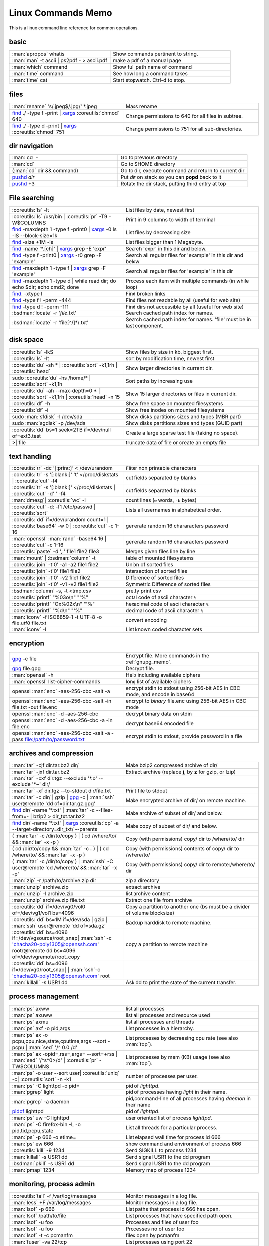 .. _linux_command_memo:

Linux Commands Memo
===================

This is a linux command line reference for common operations.


basic
-----
.. csv-table::
   :delim: %
   :widths: 50, 60

   :man:`apropos` whatis%Show commands pertinent to string.
   :man:`man` -t ascii | ps2pdf - > ascii.pdf%make a pdf of a manual page
   :man:`which` command%Show full path name of command
   :man:`time` command%See how long a command takes
   :man:`time` cat%Start stopwatch. Ctrl-d to stop.

files
-----
.. csv-table::
   :delim: %
   :widths: 50, 60

   :man:`rename` 's/.jpeg$/.jpg/' \*.jpeg%Mass rename
   `find`_ ./ -type f -print | `xargs`_ :coreutils:`chmod` 640%Change permissions to 640 for all files in subtree.
   `find`_ ./ -type d -print | `xargs`_ :coreutils:`chmod` 751%Change permissions to 751 for all sub-directories.

dir navigation
--------------

.. csv-table::
   :delim: %
   :widths: 50, 60

   :man:`cd` -%Go to previous directory
   :man:`cd`%Go to $HOME directory
   (:man:`cd` dir && command)%Go to dir, execute command and return to current dir
   `pushd <dirstack>`_ *dir*%Put *dir* on stack so you can **popd** back to it
   `pushd <dirstack>`_ +3%Rotate the dir stack, putting third entry at top

File searching
--------------

.. csv-table::
   :delim: %
   :widths: 50, 60

   :coreutils:`ls` -lt%List files by date, newest first
   :coreutils:`ls` /usr/bin | :coreutils:`pr` -T9 -W$COLUMNS%Print in 9 columns to width of terminal
   `find`_ -maxdepth 1 -type f -print0 | `xargs`_ -0 ls -lS |min2|\ block-size=1k%List files by decreasing size
   `find`_ -size +1M -ls%List files bigger than 1 Megabyte.
   `find`_ -name '\*.[ch]' | `xargs`_ grep -E 'expr'%Search 'expr' in this dir and below.
   `find`_ -type f -print0 | `xargs`_ -r0 grep -F 'example'%Search all regular files for 'example' in this dir and below
   `find`_ -maxdepth 1 -type f | `xargs`_ grep -F 'example'%Search all regular files for 'example' in this dir
   `find`_ -maxdepth 1 -type d | while read dir; do echo $dir; echo cmd2; done%Process each item with multiple commands (in while loop)
   `find`_. -xtype l%Find broken links
   `find`_ -type f ! -perm -444%Find files not readable by all (useful for web site)
   `find`_ -type d ! -perm -111%Find dirs not accessible by all (useful for web site)
   :bsdman:`locate` -r '*file*.txt'%Search cached path index for names.
   :bsdman:`locate` -r 'file[^/]*\\.txt'%Search cached path index for names. 'file' must be in last component.


disk space
----------

.. csv-table::
   :delim: %
   :widths: 50, 60

   :coreutils:`ls` -lkS%Show files by size in kb, biggest first.
   :coreutils:`ls` -lt%sort by modification time, newest first
   :coreutils:`du` -sh * | :coreutils:`sort` -k1,1rh | :coreutils:`head`%Show larger directories in current dir.
   sudo :coreutils:`du` -hs /home/* | :coreutils:`sort` -k1,1h%Sort paths by increasing use
   :coreutils:`du` -ah |min2|\ max-depth=0 * | :coreutils:`sort` -k1,1rh | :coreutils:`head` -n 15%Show 15 larger directories or files in current dir.
   :coreutils:`df` -h%Show free space on mounted filesystems
   :coreutils:`df` -i%Show free inodes on mounted filesystems
   sudo :man:`sfdisk` -l /dev/sda%Show disks partitions sizes and types (MBR part)
   sudo :man:`sgdisk` -p /dev/sda%Show disks partitions sizes and types (GUID part)
   :coreutils:`dd` bs=1 seek=2TB if=/dev/null of=ext3.test%Create a large sparse test file (taking no space).
   >| file%truncate data of file or create an empty file

text handling
-------------
.. csv-table::
   :delim: §
   :widths: 50, 60

   :coreutils:`tr` -dc '[:print:]' < /dev/urandom§Filter non printable characters
   :coreutils:`tr` -s '[:blank:]' '\t' </proc/diskstats | :coreutils:`cut` -f4§cut fields separated by blanks
   :coreutils:`tr` -s '[:blank:]' </proc/diskstats | :coreutils:`cut` -d' ' -f4§cut fields separated by blanks
   :man:`dmesg`| :coreutils:`wc` -l§count lines (``w`` words, ``-b`` bytes)
   :coreutils:`cut` -d: -f1 /etc/passwd | :coreutils:`sort`§Lists all usernames in alphabetical order.
   :coreutils:`dd` if=/dev/urandom count=1 | :coreutils:`base64` -w 0 | :coreutils:`cut` -c 1-16§generate random 16 chararacters password
   :man:`openssl` :man:`rand` -base64 16 | :coreutils:`cut` -c 1-16§generate random 16 chararacters password
   :coreutils:`paste` -d ',:' file1 file2 file3§Merges given files line by line
   :man:`mount` | :bsdman:`column` -t§table of mounted filesystems
   :coreutils:`join` -t'\0' -a1 -a2 file1 file2§Union of sorted files
   :coreutils:`join` -t'\0' file1 file2§Intersection of sorted files
   :coreutils:`join` -t'\0' -v2 file1 file2§Difference of sorted files
   :coreutils:`join` -t'\0' -v1 -v2 file1 file2§Symmetric Difference of sorted files
   :bsdman:`column` -s, -t <tmp.csv§pretty print csv
   :coreutils:`printf` "%03o\\n" "\'%"§octal code of ascii character ``%``
   :coreutils:`printf` "Ox%02x\\n" "\'%"§hexacimal code of ascii character ``%``
   :coreutils:`printf` "%d\\n" "\'%"§decimal code of ascii character ``%``
   :man:`iconv` -f ISO8859-1 -t UTF-8 -o file.utf8 file.txt§convert encoding
   :man:`iconv` -l§List known coded character sets

encryption
----------

.. csv-table::
   :delim: %
   :widths: 50, 60

   `gpg`_ -c file%Encrypt file. More commands in the :ref:`gnupg_memo`.
   `gpg`_ file.gpg%Decrypt file.
   :man:`openssl` -h%Help including available ciphers
   :man:`openssl` list-cipher-commands%long list of available ciphers
   openssl :man:`enc` -aes-256-cbc -salt -a%encrypt stdin to stdout  using 256-bit AES in CBC mode, and encode in base64
   openssl :man:`enc` -aes-256-cbc -salt -in file.txt -out file.enc%encrypt to *binary* file.enc using 256-bit AES in CBC mode
   openssl :man:`enc` -d -aes-256-cbc%decrypt binary data on stdin
   openssl :man:`enc` -d -aes-256-cbc -a -in file.enc%decrypt base64 encoded file
   openssl :man:`enc` -aes-256-cbc -salt -a -pass file:/path/to/password.txt%encrypt stdin to stdout, provide password in a file

archives and compression
------------------------

.. csv-table::
   :delim: %
   :widths: 50, 60

   :man:`tar` -cjf dir.tar.bz2 dir/%Make bzip2 compressed archive of dir/
   :man:`tar` -jxf dir.tar.bz2%Extract archive (replace **j**, by **z** for gzip, or lzip)
   :man:`tar` -cxf dir.tgz |min2|\ exclude '\*.o' |min2|\ exclude '\*~' dir/
   :man:`tar` -xf dir.tgz |min2|\ to-stdout  dir/file.txt%Print file to stdout
   :man:`tar` -c dir/ | gzip | `gpg`_ -c | :man:`ssh` user\@remote 'dd of=dir.tar.gz.gpg'%Make encrypted archive of dir/ on remote machine.
   `find`_ dir/ -name '\*.txt' | :man:`tar` -c |min2|\ files-from=- | bzip2 > dir\_txt.tar.bz2%Make archive of subset of dir/ and below.
   `find`_ dir/ -name '\*.txt' | `xargs`_ :coreutils:`cp` -a |min2|\ target-directory=dir\_txt/ |min2|\ parents%Make copy of subset of dir/ and below.
   ( :man:`tar` -c /dir/to/copy ) | ( cd /where/to/ && :man:`tar` -x -p )%Copy (with permissions) copy/ dir to /where/to/ dir
   ( cd /dir/to/copy && :man:`tar` -c **.** ) | ( cd /where/to/ && :man:`tar` -x -p )%Copy (with permissions) contents of copy/ dir to /where/to/
   ( :man:`tar` -c /dir/to/copy ) | :man:`ssh` -C user\@remote 'cd /where/to/ && :man:`tar` -x -p'%Copy (with permissions) copy/ dir to remote:/where/to/ dir
   :man:`zip` -r /path/to/archive.zip dir%zip a directory
   :man:`unzip` archive.zip%extract archive
   :man:`unzip` -l archive.zip%list archive content
   :man:`unzip` archive.zip file.txt%Extract one file from archive
   :coreutils:`dd` if=/dev/vg0/vol0 of=/dev/vg1/vol1 bs=4096%Copy a partition to another one (bs must be a divider of volume blocksize)
   :coreutils:`dd` bs=1M if=/dev/sda | gzip | :man:`ssh` user\@remote 'dd of=sda.gz'%Backup harddisk to remote machine.
   :coreutils:`dd` bs=4096 if=/dev/vgsource/root_snap| :man:`ssh` -c 'chacha20-poly1305@openssh.com' rootr\@remote dd  bs=4096 of=/dev/vgremote/root_copy%copy a partition to remote machine
   :coreutils:`dd` bs=4096 if=/dev/vg0/root_snap| | :man:`ssh`-c 'chacha20-poly1305@openssh.com' root
   :man:`killall` -s USR1 dd%Ask dd to print the state of the current transfer.

process management
------------------
.. csv-table::
   :delim: %
   :widths: 50, 60

   :man:`ps` axww%list all processes
   :man:`ps` axuww%list all processes and resource used
   :man:`ps` axmu%list all processes and threads
   :man:`ps` axf -o pid,args%List processes in a hierarchy.
   :man:`ps` ax -o pcpu,cpu,nice,state,cputime,args |min2|\ sort -pcpu | :man:`sed` '/^ 0.0 /d'%List processes by  decreasing cpu rate (see also :man:`top`).
   :man:`ps` ax -opid=,rss=,args= |min2|\ sort=+rss | :man:`sed` '/^\s*0\>/d' | :coreutils:`pr` -TW$COLUMNS%List processes by mem (KB) usage (see also :man:`top`).
   :man:`ps` -o user |min2|\ sort user| :coreutils:`uniq` -c| :coreutils:`sort` -n -k1%number of processes per user.
   :man:`ps` -C lighttpd -o pid=%pid of *lighttpd*.
   :man:`pgrep` light%pid of processes having *light* in their name.
   :man:`pgrep` -a daemon%pid/command-line of all processes having *daemon* in their name
   `pidof <http://linux.die.net/man/8/pidof>`_  lighttpd%pid of *lighttpd*.
   :man:`ps` uw -C lighttpd%user oriented list of process *lighttpd*.
   :man:`ps` -C firefox-bin -L -o pid,tid,pcpu,state%List all threads for a particular process.
   :man:`ps` -p 666 -o etime=%List elapsed wall time for process id 666
   :man:`ps` ew 666%show command and environment of process 666
   :coreutils:`kill` -9 1234%Send SIGKILL to process 1234
   :man:`killall` -s USR1 dd%Send signal USR1 to the dd program
   :bsdman:`pkill` -s USR1 dd%Send signal USR1 to the dd program
   :man:`pmap` 1234%Memory map of process 1234

monitoring, process admin
-------------------------
.. csv-table::
   :delim: %
   :widths: 50, 60

   :coreutils:`tail` -f /var/log/messages%Monitor messages in a log file.
   :man:`less` +F /var/log/messages%Monitor messages in a log file.
   :man:`lsof` -p 666%List paths that process id 666 has open.
   :man:`lsof` /path/to/file%List processes that have specified path open.
   :man:`lsof` -u foo%Processes and files of user foo
   :man:`lsof` -u foo%Processes no of user foo
   :man:`lsof` -t -c  pcmanfm%files open by pcmanfm
   :man:`fuser` -va 22/tcp%List processes using port 22
   :man:`fuser` -va /home%List processes accessing the /home
   sudo `tcpdump`_ not port 22%Show network traffic except ssh.
   sudo `tcpdump`_ -ni eth0 'dst 192.168.1.5 and tcp and port http'%all HTTP session to 192.168.1.5.
   :man:`last` reboot%Show system reboot history.
   :man:`free` -m%Show amount of (remaining) RAM (-m displays in MB)
   :man:`watch` -n.1 'cat /proc/interrupts'%Watch changeable data continuously.
   :man:`watch` -t -n1 :man:`uptime`%Clock with system load.
   :man:`nice` *command*%Low priority *command*.
   sudo :man:`renice` 19 -p 666%Set process 666 to low scheduling priority (0<pr<20)
   sudo :man:`renice` +2 -p 666%Lower the scheduling priority.
   :man:`chrt` -i 0 *command*%Low priority command (more effective than nice)
   sudo :man:`ionice` -p 666%io class and priority of process 666. Higher priority 0
   sudo :man:`ionice`  -c3 -p 666%Sets process 666 as an idle io process.
   :man:`htop` -d 5%Better top (scrollable, tree view, lsof/strace integration, ...)
   :man:`iotop`%What's doing I/O.
   sudo :man:`iftop`%What's using the network.
   :bsdman:`vmstat` 3%monitor processes, memory, paging, block IO, traps, and cpu activity.(columns are explained in the :bsdman:`manual <vmstat>`.)
   :bsdman:`vmstat` -m%usage of kernel dynamic memory.

Users
-----
.. csv-table::
   :delim: %
   :widths: 50, 60

   :man:`id` -a%Show the active user id with login and groups.
   :man:`last`%Show last logins on the system.
   :bsdman:`w`%users logged on, and their processes.
   :man:`groupadd` admin%Add group "admin"
   :man:`useradd` -c "Linus Torvald" -g admin -m linus%Add new user
   :man:`usermod` -a -G sudo linus%add group "sudo" to linus groups.
   :man:`userdel` linus%Delete user linus

system information
------------------
.. csv-table::
   :delim: %
   :widths: 50, 60

   :coreutils:`uname` -a%Show kernel version and system architecture.
   :coreutils:`cat` /etc/debian_version%Get Debian version
   :man:`lsb_release` -a%Full release info of any LSB distribution
   :coreutils:`cat` /etc/issue%Show name and version of distribution.
   :coreutils:`cat` /proc/partition%Show all partitions registered on the system.
   `grep`_ MemTotal /proc/meminfo%Show RAM total (see also *free*, *vmstat*)
   :coreutils:`cat` /proc/cpuinfo%Show CPU(s) info
   :man:`lsdev`%hardware info from the /proc directory
   :man:`lspci` -tv%Show PCI info
   :man:`lsusb` -tv%Show USB info
   :man:`mount` | :coreutils:`column` -t%List mounted fs on the system (and align output)
   `grep`_ -F capacity: /proc/acpi/battery/BAT0/info%Show state of cells in laptop battery
   :man:`dmidecode` -q | less%Display SMBIOS/DMI information
   :man:`dumpe2fs` -h /dev/part1 | `grep`_ -e '\\([mM]ount\\)\\|\\([Cc]heck\\)'%info about fs check
   sudo :man:`e2fsck` -f -v -t -C 0 /dev/part1%Check health of partition
   sudo :man:`sdparm` -C stop /dev/sdb%Stop scsi (also usb) disk
   sudo :man:`hdparm` -i /dev/sda%Show info about disk sda
   :man:`dmesg`%Detected hardware and boot messages

:man:`rsync`
------------

*Use the* |min2|\ dry-run *option for testing and environment*
``RSYNC_PARTIAL_DIR=.rsync-tmp`` *to keep partial files separates.*

.. csv-table::
   :delim: %
   :widths: 50, 60

   :man:`diff` -r  /path/to/dir1/ /path/to/dir2/%diff recursively two directories.
   :man:`diff` -rq /path/to/dir1/ /path/to/dir2/| :man:`sort`%list files that differs between two directories
   :man:`diff` -rq /path/to/dir1/ /path/to/dir2/| :man:`diffstat`%summarize differences  between two directories
   :man:`rsync` -avn source-dir/ target-dir/%what files differs (size mod time) between two directories.
   :man:`rsync` -avnc source-dir/ target-dir/%what files differs (checksum) between two directories.
   `rsync`_ -P rsync://rsync.server.com/path/to/file file%Use partial transfer, repeat for troublesome downloads.
   `rsync`_ |min2|\ bwlimit=1000 fromfile tofile%Locally copy with rate limit. It's like nice for I/O
   `rsync`_ -az  |min2|\ delete ~/public\_html/ remote.com:'~/public\_html'%Mirror web site (using compression and encryption)
   `rsync`_ -auz  remote:/dir/ **.** && `rsync`_ -auz  **.** remote:/dir/%Synchronize current directory with remote one.

.. _ssh_commands:

:bsdman:`ssh`
-------------
More info in the :ref:`ssh section <ssh_section>`.

.. csv-table::
   :delim: %
   :widths: 50, 60

   :bsdman:`ssh` $USER\@$HOST command%Run command on $HOST as $USER (default command=shell)
   :bsdman:`ssh` -f -Y $USER\@$HOSTNAME xterm%Run GUI command on $HOSTNAME as $USER
   :bsdman:`ssh` -c 'chacha20-poly1305@openssh.com' -f -Y $USER\@$LANHOST xterm%Run GUI command on $LANHOST as $USER with :ref:`faster crypto <ssh_ciphers>`.
   :man:`tar` -cf- src | :bsdman:`ssh` -q -c arcfour128 $LANHOST tar -xf- -Cdest% :ref:`quick directory transfer <ssh_file_transfer>`.
   :bsdman:`scp` -p -r -C $USER\@$HOST: file dir/%Copy with permissions to $USER's home directory on $HOST, compress  for slow links.
   :bsdman:`scp` -c arcfour128 $USER\@$LANHOST: bigfile%Use :ref:`faster crypto <ssh_ciphers>` for local LAN, but :ref:`tar over ssh is to be preferred <ssh_file_transfer>`.
   :bsdman:`ssh` -g -L 8080:localhost:80 root\@$HOST%Forward connections to $HOSTNAME:8080 out to $HOST:80
   :bsdman:`ssh` -R 1434\:imap\:143 root\@$HOST%Forward connections from $HOST:1434 in to imap\:143
   :bsdman:`ssh` -D 9999 $USER\@$HOST%create a SOCKS proxy on localhost and port 9999
   :man:`ssh-copy-id` $USER\@$HOST%Install public key for $USER\@$HOST for password-less log in

`wget`_
-------
.. csv-table::
   :delim: %
   :widths: 50, 60

   (cd dir/ && `wget`_ -nd -pHEKk http://rest-sphinx-memo.readthedocs.org/)%Store local browsable version of a page to the current dir
   `wget`_ -c http://www.example.com/large.file%Continue downloading a partially downloaded file
   `wget`_ -r -nd -np -l1 -A '\*.jpg' http://www.example.com/dir/%Download a set of files to the current directory
   `wget`_ ftp://remote/file[1-9].iso/%FTP supports globbing directly
   `wget`_ -q -O-  http://www.example.com/page%cat to /dev/stdout
   echo '`wget`_ url' | at 01:00%Download url at 1AM to current dir
   `wget`_ |min2|\ limit-rate=20k url%Do a low priority download (limit to 20KB/s)
   `wget`_ -nv |min2|\ spider |min2|\ force-html -i bookmarks.html%Check links in a file
   `wget`_ |min2|\ mirror http://www.example.com/%Efficiently update a local copy of a site (handy from cron)

networking
----------

.. csv-table::
   :delim: %
   :widths: 50, 60

   `ethtool <http://linux.die.net/man/8/ethtool>`_ eth0%Show status of ethernet interface eth0
   `ethtool <http://linux.die.net/man/8/ethtool>`_ |min2|\ change eth0 autoneg off speed 100 duplex full%Manually set ethernet interface speed
   :man:`iwconfig` eth1%Show status of wireless interface eth1
   :man:`iwconfig` eth1 rate 1Mb/s fixed%Manually set wireless interface speed
   :man:`iwlist` scan%List wireless networks in range
   :man:`ip` link show%List network interfaces
   :man:`ip` link set dev eth0 name wan%Rename interface eth0 to wan
   :man:`ip` link set dev eth0 address 00:80:c8:f8:be:ef%Change mac address.
   :man:`ip` link set dev eth0 up%Bring interface eth0 up (or down)
   :man:`ip` addr show%List addresses for interfaces
   :man:`ip` addr add 1.2.3.4/24 dev eth0%Add (or del) ip and mask (255.255.255.0)
   :man:`ip` route show%List routing table
   :man:`ip` route add default via 1.2.3.254%Set default gateway to 1.2.3.254
   :man:`ip` route add 192.168.16.0/28 via 192.168.31.254%route subnet
   :man:`ifconfig` -a%List network interfaces
   :man:`ifconfig` eth0 1.2.3.4 up%Bring interface eth0 up (or down)
   :man:`ifconfig` eth0 1.2.3.4 netmask 255.255.255.0%Add first ip and mask
   :man:`ifconfig` eth0:0 1.2.3.5 netmask 255.255.255.0%Add additional ip and mask
   :man:`route` -n%List routing table
   :man:`route` add default gw 1.2.3.254%Set default gateway to 1.2.3.254
   :man:`route` add -net 192.168.16.0 netmask 255.255.240.0 gw 192.168.31.254%route subnet
   :bsdman:`host` github.com%Lookup DNS ip address for name or vice versa
   :man:`hostname` -i%Lookup local ip address (equivalent to host \`hostname\`)
   :man:`whois` mzlinux.org%Lookup whois info for hostname or ip address
   sudo :man:`netstat` -tupl%List internet services on a system
   sudo :man:`netstat` -tup%List active connections to/from system
   sudo :man:`ss` -tup%List tcp and udp active connections to/from system
   :man:`iptraf`%interactive ncurses colorful IP LAN monitor.
   :man:`vnstat`%Console hourly, daily and monthly network traffic.
   :man:`lsof` -i tcp:443%What tcp connection is using `port 443 <http://www.whatportis.com/443>`_.
   :man:`lsof` -i :5800%What is using `port 5800 <http://www.whatportis.com/5800>`_.
   :man:`lsof` -i @192.168.1.5:22%connections to host 192.168.1.5 port 22
   `curl`_ -I htps://github.org%Display the server headers for a web site.
   `curl`_ -s https://ftp-master.debian.org/keys/archive-key-7.0.asc | :man:`gpg` |min2|\ import%Import a gpg key from the web
   `curl`_ ifconfig.me%get your external address through `ifconfig.me <http://ifconfig.me>`_
   sudo :man:`apache2ctl` -S%Display a list of apache virtual hosts


network manager
---------------
.. csv-table::
   :delim: %
   :widths: 55, 55

   :man:`nm-tool`%state of network-manager including Wireless Access Points
   :man:`nmcli` dev status%status of all devices
   :man:`nmcli` -p dev wifi list%list all availables wifi access points
   :man:`nmcli` -p dev list iface *wlan0*%detailled list of device and APs
   :man:`nmcli` con show%list of registered connections
   :man:`nmcli` dev wifi connect *FreeWifi*%setup and activate a new connection
   :man:`nmcli` dev wifi connect *apssid* name *conname* password *private*%new connection with name and password
   :man:`nmcli` con status id *MyWifi*%details of connection
   :man:`nmcli` con up id *MyWifi* password *mypasswd*%connect with password
   `curl`_ -F login=\ *myid*  -F password=\ *mypasswd* *https://wifi.provider.org/Auth*%Connect to open spot

sed
---

See `sed manual <sed>`_ and
`sed1line <http://sed.sourceforge.net/sed1line.txt>`_.

.. csv-table::
   :delim: %
   :widths: 55, 55

   ``sed -n '8,12p'``%Print lines 8 to 12
   ``sed -n '/regexp/p'``%Print lines which match regular expression
   ``sed '/regexp/d'``%Print lines which don't match regular expression
   ``sed -n '/begregexp/,/endregexp/p'``%Print section of file between two regexp
   ``sed '/begregexp/,/endregexp/d'``%Print file except section between two regexp
   ``sed '/^#/d; /^ *$/d'``%Remove comments and blank lines
   ``sed -i 's/[ \t]\*$//' file.txt``%Delete trailing space at end of lines
   ``sed -e :a -e '/^\n*$/N;/\n$/ba'``%Delete blank lines at end of file.
   ``sed -i 42d ~/.ssh/known_hosts``%Delete a particular line
   ``sed ':a; /\\$/N; s/\\\n//; ta'``%Concatenate lines with trailing ``\``
   ``sed = filename | sed 'N;s/\n/\t/'``%Put a left count number on each line of a file
   ``sed = filename | sed 'N; s/^/     /; s/ *\(.\{6,\}\)\n/\1  /'``%Put a right aligned count on each line
   ``sed 's/\x0D$//'``%Dos to unix eol
   ``sed 's/$/\\r/'``%Unix to dos eol

:wikipedia:`ACL` and :wikipedia:`Extended Attributes`
-----------------------------------------------------
*Note: for ext 2/3/4 fs you may need to (re)mount with "acl" or
"user_xattr" options. Or set the filesystem default with tune2fs. On
btrfs acl and xattr are enabled by default.*

.. csv-table::
   :delim: %
   :widths: 50, 60

   :man:`getfacl` .%Show ACLs for file.
   :man:`setfacl` -m u:nobody:r .%Allow a specific user to read file.
   :man:`setfacl` -x u:nobody .%Delete a specific user's rights to file.
   :man:`setfacl` |min2|\ default -m group:users:rw- dir/%Set umask for a for a specific dir.
   :bsdman:`getcap` file%Show capabilities for a program.
   :bsdman:`setcap` cap_net_raw+ep your_gtk_prog%Allow gtk program raw access to network
   `getfattr <http://linux.die.net/man/1/getfattr>`_ -m- -d%Show all extended attributes (includes selinux,acls,...)
   `setfattr <http://linux.die.net/man/1/getfattr>`_ -n "user.foo" -v "bar" .%Set arbitrary user attributes

Desktop management
------------------
.. csv-table::
   :delim: %
   :widths: 50, 60

   :man:`xset` q%display X user preferences.
   :man:`xset -b`%Turn off system beep
   :man:`xset -b`%Turn on system beep
   :man:`xwininfo`%Info of the window selected by mouse click.
   :man:`xwininfo -name emacs`%Emacs window info.
   :man:`xprop`%Xserver properties of the window selected by mouse click.
   :man:`xdpyinfo`%Xserver dimension and resolution.
   :man:`wmctrl` -lG%List managed windows with their geometry.
   :man:`wmctrl` -l -x%List managed windows with their ``WM_CLASS``.
   :man:`wmctrl` -d%List desktops, current desktop has a ``*``
   :man:`wmctrl` -s 3%switch to desktop 3
   :man:`wmctrl` -a emacs%switch to  desktop containing emacs and raise it.
   :man:`wmctrl` -r emacs -t2%send emacs to third desktop
   :man:`wmctrl` -r emacs -e 0,-1,-1,756,495%resize emacs to 756x495 pixels
   :man:`xdotool` search |min2|\ onlyvisible |min2|\ class *emacs* windowsize |min2|\ usehints |percnt|\ 1 80 24%resize emacs to 80 columns x 24 lines.
   :man:`xwit` -columns 80 -rows 24 -names foo%resize  *foo* window.
   :man:`xwit` -columns 80 -rows 24 -select%select and resize a window.
   :man:`xwit` -rows 34 -columns 80 -property WM_CLASS -names emacs%resize all emacs windows.

Images manipulation
-------------------
The syntax is given for `ImageMagick`_ . If you prefer
`GraphicsMagick <http://www.graphicsmagick.org>`_ just put   ``gm`` before the
operation. The the option related to an input file comme before the file name
in GraphicsMagick and **after** in `ImageMagick`_.

.. csv-table::
   :delim: %
   :widths: 50, 60

   `identify <http://www.imagemagick.org/script/identify.php>`_ *photo.jpg*%information about an image file
   `convert`_ *photo.png* -resize 2048x1536 -quality 80 *photo.jpg*%resize an image
   `convert`_ *apple.jpg* -crop 128×128+50+50 *apple_crop.jpg*%crop an image
   `convert`_ *lying.jpg* -rotate 90 *standing.jpg*%rotate an image
   `convert`_ \*.jpg ouput.pdf%Create a single PDF from multiple images with `ImageMagick`_
   `import <http://www.imagemagick.org/script/import.php>`_ *snapshot.jpg*%Take a snapshot of a mouse selected desktop area.


Pdf
---
.. csv-table::
   :delim: %
   :widths: 50, 60

   :man:`gs` -dBATCH -dNOPAUSE -sDEVICE=pdfwrite -dFirstPage=2 -dLastPage=2 -sOutputFile=page2.pdf input.pdf%Extract a page from pdf document
   :man:`pdftk` input.pdf burst%Burst a  PDF document into pages and dump its data to doc_data.txt
   :man:`pdfseparate` input.pdf p-\ |percnt|\ d.pdf%separates xx.pdf into separate pages: p-1.pdf, p-2.pdf, ...
   :man:`pdfseparate` -f 2 -l 3 input.pdf p-\ |percnt|\ d.pdf%separates from page 2 to page 3: p-2.pdf, p-3.pdf
   :man:`pdfjam` intput.pdf '2,3' |min2|\ outfile output.pdf%separates pages 2 and 3
   `qpdf`_ intput.pdf |min2|\ pages intput.pdf 1-3 |min2|\ output.pdf%separates pages 2 and 3
   :man:`gs` -q -sPAPERSIZE=a4 -dNOPAUSE -dBATCH -sDEVICE=pdfwrite -sOutputFile=all.pdf file1.pdf file2.pdf ...%Join many pdf files into one.
   :man:`pdftk` in1.pdf in2.pdf cat output out1.pdf%Join two pdf files
   :man:`pdfunite` in1.pdf in2.pdf out1.pdf%Join two pdf files
   :man:`pdfjam` file1.pdf '-' file2.pdf '1,2' file3.pdf '2-' |min2|\ outfile output.pdf%merge all pages of file1.pdf, page 1 and 2 of file2.pdf and all pages up from page 2 of file3.pdf
   `qpdf`_ file1.pdf |min2|\ pages file1.pdf |min2|\ pages file2.pdf 1-2 |min2|\ pages file3.pdf 2- |min2| output.pdf%merge all pages of file1.pdf, page 1 and 2 of file2.pdf and all pages up from page 2 of file3.pdf
   :man:`pdfimages` input.pdf img%extracts all images as impg-000.ppm, img-001.ppm,...
   :man:`pdfcrop` |min2|\ margins ’5 10 20 30’ input.pdf output.pdf%crop a pdf with left, top, right and bottom margins of 5, 10, 20, and 30 pt
   :man:`pdfjam` |min2|\ trim '1cm 2cm 1cm 2cm' |min2|\ clip true file1.pdf |min2|\ outfile output.pdf%crop a pdf with left, top, right and bottom margins of 1cm 2cm 1cm 2cm
   :man:`pdfjam` |min2|\ nup 2x2 input.pdf |min2|\ outfile output.pdf%recombines the pdf file to contain 4 pages per page.
   :man:`pdftk` secured.pdf input_pw *mypass* output public.pdf%save a public copy of a password protected file
   `qpdf`_ |min2|\ password=\ *mypass* |min2|\ decrypt secured.pdf public.pdf%save a public copy of a password protected file

Refs
----

-  This page is a fork of *pixelbeat*
   `command line reference <http://www.pixelbeat.org/cmdline.html>`_
   see also the `unix commands page
   <http://www.pixelbeat.org/docs/unix_commands/>`_,
   `More Linux commands <http://www.pixelbeat.org/docs/linux_commands.html>`_,
   the `programming notes <http://www.pixelbeat.org/programming/>`_,
   the `scripts <http://www.pixelbeat.org/scripts/>`_
-  Other system command memos:
   `Unix Toolbox <http://cb.vu/unixtoolbox.xhtml>`_,
   `commandlinefu <http://www.commandlinefu.com/>`_,
   `shell-fu <http://www.shell-fu.org/>`_.

.. |percnt| unicode:: 0x25 .. % sign
.. |min2| unicode:: 0x2d 0x2d .. - -
.. _convert: http://www.imagemagick.org/script/convert.php
.. _curl: http://curl.haxx.se/docs/manpage.html
.. _dirstack: http://www.gnu.org/software/bash/manual/html_node/Directory-Stack-Builtins.html
.. _find: http://www.gnu.org/software/findutils/manual/html_node/find_html/index.html
.. _gpg: http://www.gnupg.org/documentation/manuals/gnupg/
.. _grep: http://www.gnu.org/software/grep/manual/html_node/index.html
.. _ImageMagick: http://www.imagemagick.org
.. _rsync: http://www.samba.org/ftp/rsync/rsync.html
.. _sed: http://www.gnu.org/software/sed/manual/sed.html
.. _tcpdump: http://www.tcpdump.org/tcpdump_man.html
.. _sed: http://www.gnu.org/software/sed/manual/sed.html
.. _wget: http://www.gnu.org/software/wget/manual/wget.html
.. _xargs: http://www.gnu.org/software/findutils/manual/html_node/find_html/xargs-options.html
.. _qpdf: http://qpdf.sourceforge.net/files/qpdf-manual.html#ref.using
..
   TODO: Complete with other commands from http://cb.vu/unixtoolbox.xhtml
   Use |percnt| to include % in a command.
   Use the commands in https://wiki.archlinux.org/index.php/Core_utilities.
